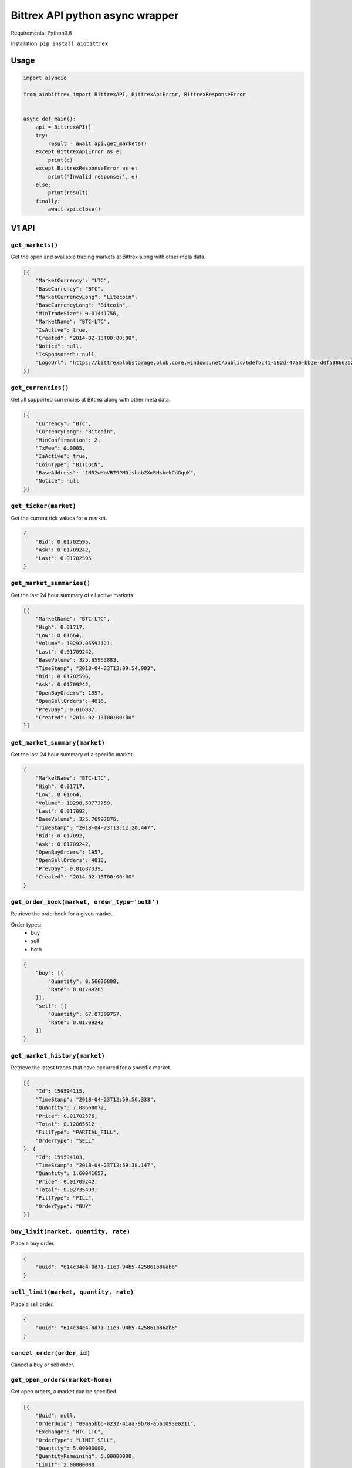 Bittrex API python async wrapper
================================

Requirements: Python3.6

Installation: ``pip install aiobittrex``

Usage
-----

.. code-block:: python

	import asyncio

	from aiobittrex import BittrexAPI, BittrexApiError, BittrexResponseError


	async def main():
	    api = BittrexAPI()
	    try:
	        result = await api.get_markets()
	    except BittrexApiError as e:
	        print(e)
	    except BittrexResponseError as e:
	        print('Invalid response:', e)
	    else:
	        print(result)
	    finally:
	        await api.close()


V1 API
------

``get_markets()``
~~~~~~~~~~~~~~~~~

Get the open and available trading markets at Bittrex along with other meta data.

.. code-block:: json

    [{
        "MarketCurrency": "LTC",
        "BaseCurrency": "BTC",
        "MarketCurrencyLong": "Litecoin",
        "BaseCurrencyLong": "Bitcoin",
        "MinTradeSize": 0.01441756,
        "MarketName": "BTC-LTC",
        "IsActive": true,
        "Created": "2014-02-13T00:00:00",
        "Notice": null,
        "IsSponsored": null,
        "LogoUrl": "https://bittrexblobstorage.blob.core.windows.net/public/6defbc41-582d-47a6-bb2e-d0fa88663524.png"
    }]

``get_currencies()``
~~~~~~~~~~~~~~~~~~~~

Get all supported currencies at Bittrex along with other meta data.

.. code-block:: json

    [{
        "Currency": "BTC",
        "CurrencyLong": "Bitcoin",
        "MinConfirmation": 2,
        "TxFee": 0.0005,
        "IsActive": true,
        "CoinType": "BITCOIN",
        "BaseAddress": "1N52wHoVR79PMDishab2XmRHsbekCdGquK",
        "Notice": null
    }]

``get_ticker(market)``
~~~~~~~~~~~~~~~~~~~~~~

Get the current tick values for a market.

.. code-block:: json

    {
        "Bid": 0.01702595,
        "Ask": 0.01709242,
        "Last": 0.01702595
    }

``get_market_summaries()``
~~~~~~~~~~~~~~~~~~~~~~~~~~

Get the last 24 hour summary of all active markets.

.. code-block:: json

    [{
        "MarketName": "BTC-LTC",
        "High": 0.01717,
        "Low": 0.01664,
        "Volume": 19292.05592121,
        "Last": 0.01709242,
        "BaseVolume": 325.65963883,
        "TimeStamp": "2018-04-23T13:09:54.903",
        "Bid": 0.01702596,
        "Ask": 0.01709242,
        "OpenBuyOrders": 1957,
        "OpenSellOrders": 4016,
        "PrevDay": 0.016837,
        "Created": "2014-02-13T00:00:00"
    }]

``get_market_summary(market)``
~~~~~~~~~~~~~~~~~~~~~~~~~~~~~~

Get the last 24 hour summary of a specific market.

.. code-block:: json

    {
        "MarketName": "BTC-LTC",
        "High": 0.01717,
        "Low": 0.01664,
        "Volume": 19298.50773759,
        "Last": 0.017092,
        "BaseVolume": 325.76997876,
        "TimeStamp": "2018-04-23T13:12:20.447",
        "Bid": 0.017092,
        "Ask": 0.01709242,
        "OpenBuyOrders": 1957,
        "OpenSellOrders": 4018,
        "PrevDay": 0.01687339,
        "Created": "2014-02-13T00:00:00"
    }

``get_order_book(market, order_type='both')``
~~~~~~~~~~~~~~~~~~~~~~~~~~~~~~~~~~~~~~~~~~~~~

Retrieve the orderbook for a given market.

Order types:
    - buy
    - sell
    - both

.. code-block:: json

    {
        "buy": [{
            "Quantity": 0.56636808,
            "Rate": 0.01709205
        }],
        "sell": [{
            "Quantity": 67.07309757,
            "Rate": 0.01709242
        }]
    }

``get_market_history(market)``
~~~~~~~~~~~~~~~~~~~~~~~~~~~~~~

Retrieve the latest trades that have occurred for a specific market.

.. code-block:: json

    [{
        "Id": 159594115,
        "TimeStamp": "2018-04-23T12:59:56.333",
        "Quantity": 7.08668072,
        "Price": 0.01702576,
        "Total": 0.12065612,
        "FillType": "PARTIAL_FILL",
        "OrderType": "SELL"
    }, {
        "Id": 159594103,
        "TimeStamp": "2018-04-23T12:59:38.147",
        "Quantity": 1.60041657,
        "Price": 0.01709242,
        "Total": 0.02735499,
        "FillType": "FILL",
        "OrderType": "BUY"
    }]

``buy_limit(market, quantity, rate)``
~~~~~~~~~~~~~~~~~~~~~~~~~~~~~~~~~~~~~

Place a buy order.

.. code-block:: json

    {
        "uuid": "614c34e4-8d71-11e3-94b5-425861b86ab6"
    }

``sell_limit(market, quantity, rate)``
~~~~~~~~~~~~~~~~~~~~~~~~~~~~~~~~~~~~~~

Place a sell order.

.. code-block:: json

    {
        "uuid": "614c34e4-8d71-11e3-94b5-425861b86ab6"
    }

``cancel_order(order_id)``
~~~~~~~~~~~~~~~~~~~~~~~~~~

Cancel a buy or sell order.

``get_open_orders(market=None)``
~~~~~~~~~~~~~~~~~~~~~~~~~~~~~~~~

Get open orders, a market can be specified.

.. code-block:: json

    [{
        "Uuid": null,
        "OrderUuid": "09aa5bb6-8232-41aa-9b78-a5a1093e0211",
        "Exchange": "BTC-LTC",
        "OrderType": "LIMIT_SELL",
        "Quantity": 5.00000000,
        "QuantityRemaining": 5.00000000,
        "Limit": 2.00000000,
        "CommissionPaid": 0.00000000,
        "Price": 0.00000000,
        "PricePerUnit": null,
        "Opened": "2014-07-09T03:55:48.77",
        "Closed": null,
        "CancelInitiated": false,
        "ImmediateOrCancel": false,
        "IsConditional": false,
        "Condition": null,
        "ConditionTarget": null
    }]

``get_balances()``
~~~~~~~~~~~~~~~~~~

Retrieve all balances for the account.

.. code-block:: json

    [{
        "Currency": "BSD",
        "Balance": 0.0,
        "Available": 0.0,
        "Pending": 0.0,
        "CryptoAddress": null
    }, {
        "Currency": "BTC",
        "Balance": 6e-08,
        "Available": 6e-08,
        "Pending": 0.0,
        "CryptoAddress": "1JQts7UT3gYTs31p6k5YGj3qjcRQ6XAXsn"
    }]

``get_balance(currency)``
~~~~~~~~~~~~~~~~~~~~~~~~~

Retrieve balance for specific currency.

.. code-block:: json

    {
        "Currency": "BTC",
        "Balance": 6e-08,
        "Available": 6e-08,
        "Pending": 0.0,
        "CryptoAddress": "1JQts7UT3gYTs31p6k5YGj3qjcRQ6XAXsn"
    }

``get_deposit_address(currency)``
~~~~~~~~~~~~~~~~~~~~~~~~~~~~~~~~~

Retrieve or generate an address for a specific currency.

.. code-block:: json

    {
        "Currency": "BTC",
        "Address": "1JQts7UT3gYTs31p6k5YGj3qjcRQ6XAXsn"
    }

``withdraw(currency, quantity, address)``
~~~~~~~~~~~~~~~~~~~~~~~~~~~~~~~~~~~~~~~~~

Withdraw funds from the account.

.. code-block:: json

    {
        "uuid": "68b5a16c-92de-11e3-ba3b-425861b86ab6"
    }

``get_order(order_id)``
~~~~~~~~~~~~~~~~~~~~~~~

Retrieve a single order by uuid.

.. code-block:: json

    {
        "AccountId": null,
        "OrderUuid": "0cb4c4e4-bdc7-4e13-8c13-430e587d2cc1",
        "Exchange": "BTC-SHLD",
        "Type": "LIMIT_BUY",
        "Quantity": 1000.00000000,
        "QuantityRemaining": 1000.00000000,
        "Limit": 0.00000001,
        "Reserved": 0.00001000,
        "ReserveRemaining": 0.00001000,
        "CommissionReserved": 0.00000002,
        "CommissionReserveRemaining": 0.00000002,
        "CommissionPaid": 0.00000000,
        "Price": 0.00000000,
        "PricePerUnit": null,
        "Opened": "2014-07-13T07:45:46.27",
        "Closed": null,
        "IsOpen": true,
        "Sentinel": "6c454604-22e2-4fb4-892e-179eede20972",
        "CancelInitiated": false,
        "ImmediateOrCancel": false,
        "IsConditional": false,
        "Condition": "NONE",
        "ConditionTarget": null
    }

``get_order_history(market=None)``
~~~~~~~~~~~~~~~~~~~~~~~~~~~~~~~~~~

Retrieve order history.

.. code-block:: json

    [{
        "OrderUuid": "fd97d393-e9b9-4dd1-9dbf-f288fc72a185",
        "Exchange": "BTC-LTC",
        "TimeStamp": "2014-07-09T04:01:00.667",
        "OrderType": "LIMIT_BUY",
        "Limit": 0.00000001,
        "Quantity": 100000.00000000,
        "QuantityRemaining": 100000.00000000,
        "Commission": 0.00000000,
        "Price": 0.00000000,
        "PricePerUnit": null,
        "IsConditional": false,
        "Condition": null,
        "ConditionTarget": null,
        "ImmediateOrCancel": false
    }]

``get_withdrawal_history(currency=None)``
~~~~~~~~~~~~~~~~~~~~~~~~~~~~~~~~~~~~~~~~~

Retrieve the account withdrawal history.

.. code-block:: json

    [{
        "PaymentUuid": "88048b42-7a13-4f57-8b7e-109aeeca07d7",
        "Currency": "SAFEX",
        "Amount": 803.7676899,
        "Address": "145J9p6AVjFc2fFV1uyA8d4xweULphyuNv",
        "Opened": "2018-02-20T13:54:41.12",
        "Authorized": true,
        "PendingPayment": false,
        "TxCost": 100.0,
        "TxId": "e1ded8356d2855716ba99ae6b8cbd2c4220a8df15dd37fd7eb29a76dd7a0b1d1",
        "Canceled": false,
        "InvalidAddress": false
    }]

``get_deposit_history(currency=None)``
~~~~~~~~~~~~~~~~~~~~~~~~~~~~~~~~~~~~~~

Retrieve the account deposit history.

.. code-block:: json

    [{
        "Id": 41565639,
        "Amount": 0.008,
        "Currency": "BTC",
        "Confirmations": 3,
        "LastUpdated": "2017-11-20T16:40:30.6",
        "TxId": "abfec55561b5440b28784dc4b152635c05139f33faec090a3d8e18a8d2c75eec",
        "CryptoAddress": "1JQts7UT3gYTs31p6k5YGj3qjcRQ6XAXsn"
    }]

V2 API
------

``get_wallet_health()``
~~~~~~~~~~~~~~~~~~~~~~~

View wallets health.

.. code-block:: json

    [{
        "Health": {
            "Currency": "BTC",
            "DepositQueueDepth": 0,
            "WithdrawQueueDepth": 24,
            "BlockHeight": 519583,
            "WalletBalance": 0.0,
            "WalletConnections": 8,
            "MinutesSinceBHUpdated": 2,
            "LastChecked": "2018-04-23T13:50:11.827",
            "IsActive": true
        },
        "Currency": {
            "Currency": "BTC",
            "CurrencyLong": "Bitcoin",
            "MinConfirmation": 2,
            "TxFee": 0.0005,
            "IsActive": true,
            "CoinType": "BITCOIN",
            "BaseAddress": "1N52wHoVR79PMDishab2XmRHsbekCdGquK",
            "Notice": null
        }
    }]

``get_pending_withdrawals(currency=None)``
~~~~~~~~~~~~~~~~~~~~~~~~~~~~~~~~~~~~~~~~~~

Get the account pending withdrawals.

``get_pending_deposits(currency=None)``
~~~~~~~~~~~~~~~~~~~~~~~~~~~~~~~~~~~~~~~

Get the account pending deposits.

``get_candles(market, tick_interval)``
~~~~~~~~~~~~~~~~~~~~~~~~~~~~~~~~~~~~~~

Get tick candles for market.

Intervals:
    - oneMin
    - fiveMin
    - hour
    - day

.. code-block:: json

    [{
        "O": 0.017059,
        "H": 0.01712003,
        "L": 0.017059,
        "C": 0.017059,
        "V": 49.10766337,
        "T": "2018-04-23T14:07:00",
        "BV": 0.83816494
    }]

``get_latest_candle(market, tick_interval)``
~~~~~~~~~~~~~~~~~~~~~~~~~~~~~~~~~~~~~~~~~~~~

Get the latest candle for the market.

.. code-block:: json

    {
        "O": 0.017125,
        "H": 0.017125,
        "L": 0.01706,
        "C": 0.017125,
        "V": 2.35065452,
        "T": "2018-04-23T14:09:00",
        "BV": 0.04018997
    }

Socket
------

Bittrex socket documentation: https://bittrex.github.io/

Usage example:

.. code-block:: python

    from aiobittrex import BittrexSocket


    socket = BittrexSocket()
    market = await socket.get_market(markets=['BTC-ETH', 'BTC-TRX'])
    print(json.dumps(market, indent=2))

    async for m in socket.listen_market(markets=['BTC-ETH', 'BTC-TRX']):
        print(json.dumps(m, indent=2))


```listen_account()```
~~~~~~~~~~~~~~~~~~~~~~

Listen for orders and balances updates for the account.

```get_market(markets)```
~~~~~~~~~~~~~~~~~~~~~~~~~

Get market orders.

.. code-block:: json

    {
        "BTC-TRX": {
            "market_name": null,
            "nonce": 11333,
            "buys": [{
                "quantity": 428996.57288094,
                "rate": 8.65e-06
            }],
            "sells": [{
                "quantity": 91814.92314615,
                "rate": 8.66e-06
            }],
            "fills": [{
                "id": 5020055,
                "time_stamp": 1524904823903,
                "quantity": 34413.0,
                "price": 8.66e-06,
                "total": 0.29801658,
                "fill_type": "FILL",
                "order_type": "BUY"
            }]
        }
    }

```listen_market(markets)```
~~~~~~~~~~~~~~~~~~~~~~~~~~~~

Listen for market orders updates.

Delta types:
    - 0 = ADD
    - 1 = REMOVE
    - 2 = UPDATE

.. code-block:: json

    {
        "market_name": "BTC-TRX",
        "nonce": 11919,
        "buys": [],
        "sells": [{
            "type": 2,
            "rate": 8.7e-06,
            "quantity": 197473.52148216
        }],
        "fills": [{
            "order_type": "BUY",
            "rate": 8.7e-06,
            "quantity": 28376.84449489,
            "time_stamp": 1524905878547
        }]
    }

```get_summary()```
~~~~~~~~~~~~~~~~~~~

Get markets summaries.

.. code-block:: json

    {
        "nonce": 5108,
        "summaries": [{
            "market_name": "BTC-ADA",
            "high": 3.388e-05,
            "low": 3.116e-05,
            "volume": 45482116.6444527,
            "last": 3.337e-05,
            "base_volume": 1481.80378307,
            "time_stamp": 1524907023543,
            "bid": 3.333e-05,
            "ask": 3.337e-05,
            "open_buy_orders": 5195,
            "open_sell_orders": 15219,
            "prev_day": 3.118e-05,
            "created": 1506668518873
        }]
    }

```listen_summary_light()```
~~~~~~~~~~~~~~~~~~~~~~~~~~~~

Markets summary updates light.

.. code-block:: json

    {
        "deltas": [{
            "market_name": "BTC-ADT",
            "last": 7.37e-06,
            "base_volume": 118.05
        }]
    }

```listen_summary()```
~~~~~~~~~~~~~~~~~~~~~~

Markets summary updates.

.. code-block:: json

    {
        "nonce": 5069,
        "deltas": [{
            "market_name": "BTC-ETH",
            "high": 0.07371794,
            "low": 0.071695,
            "volume": 9535.44197173,
            "last": 0.07318011,
            "base_volume": 695.21677418,
            "time_stamp": 1524907827823,
            "bid": 0.07318011,
            "ask": 0.07346991,
            "open_buy_orders": 4428,
            "open_sell_orders": 3860,
            "prev_day": 0.07188519,
            "created": 1439542944817
        }]
    }
